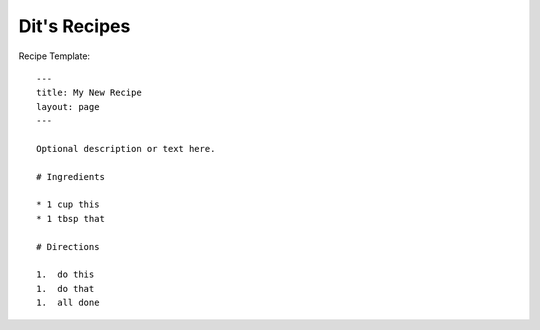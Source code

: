 Dit's Recipes
=============


Recipe Template::

  ---
  title: My New Recipe
  layout: page
  ---

  Optional description or text here.

  # Ingredients

  * 1 cup this
  * 1 tbsp that

  # Directions

  1.  do this
  1.  do that
  1.  all done


